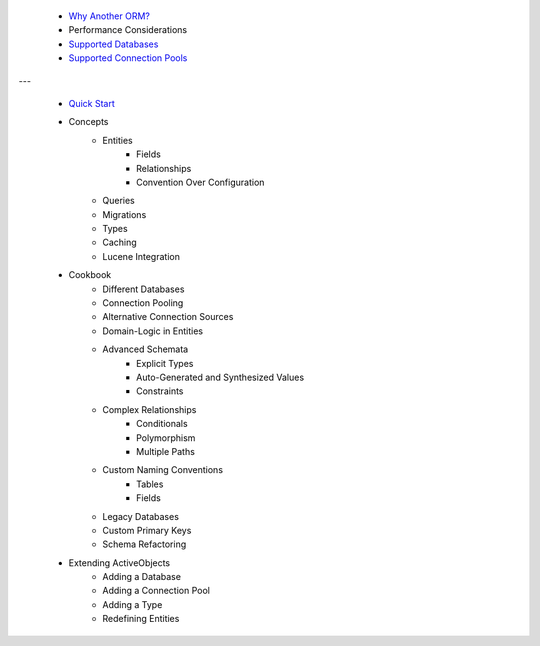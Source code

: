  * `Why Another ORM? <why-another-orm.txt>`_
 * Performance Considerations
 * `Supported Databases <supported-databases.txt>`_
 * `Supported Connection Pools <supported-connection-pools.txt>`_
 
---

 * `Quick Start <quick-start.txt>`_
 * Concepts
 	* Entities
		* Fields
		* Relationships
		* Convention Over Configuration
	* Queries
	* Migrations
	* Types
	* Caching
	* Lucene Integration
 * Cookbook
 	* Different Databases
	* Connection Pooling
	* Alternative Connection Sources
	* Domain-Logic in Entities
	* Advanced Schemata
		* Explicit Types
		* Auto-Generated and Synthesized Values
		* Constraints
	* Complex Relationships
		* Conditionals
		* Polymorphism
		* Multiple Paths
	* Custom Naming Conventions
		* Tables
		* Fields
	* Legacy Databases
	* Custom Primary Keys
	* Schema Refactoring
 * Extending ActiveObjects
 	* Adding a Database
	* Adding a Connection Pool
	* Adding a Type
	* Redefining Entities

